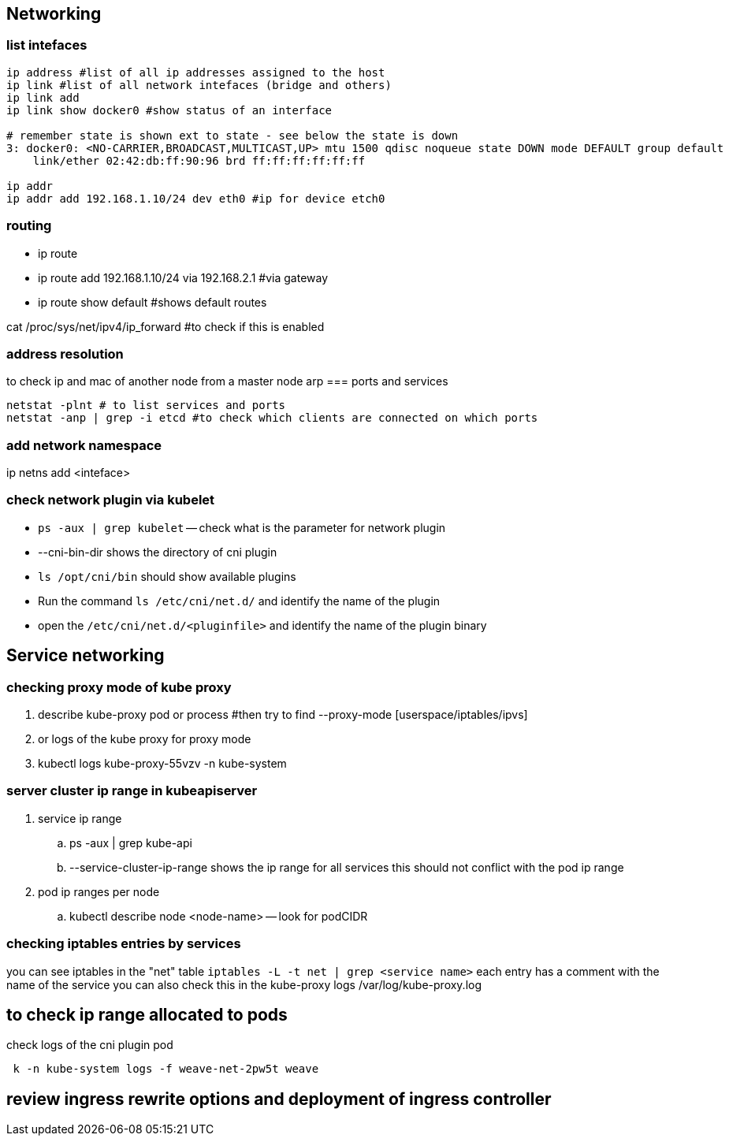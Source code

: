 == Networking
=== list intefaces
[source,shell]
----
ip address #list of all ip addresses assigned to the host
ip link #list of all network intefaces (bridge and others)
ip link add
ip link show docker0 #show status of an interface

# remember state is shown ext to state - see below the state is down
3: docker0: <NO-CARRIER,BROADCAST,MULTICAST,UP> mtu 1500 qdisc noqueue state DOWN mode DEFAULT group default
    link/ether 02:42:db:ff:90:96 brd ff:ff:ff:ff:ff:ff

ip addr
ip addr add 192.168.1.10/24 dev eth0 #ip for device etch0 
----
=== routing
* ip route
* ip route add 192.168.1.10/24 via 192.168.2.1 #via gateway
* ip route show default #shows default routes

cat /proc/sys/net/ipv4/ip_forward #to check if this is enabled

=== address resolution
to check ip and mac of another node from a master node
arp
=== ports and services
[source,shell]
----
netstat -plnt # to list services and ports
netstat -anp | grep -i etcd #to check which clients are connected on which ports
----
=== add network namespace 
ip netns add <inteface>

=== check network plugin via kubelet
* `ps -aux | grep kubelet` -- check what is the parameter for network plugin
* --cni-bin-dir shows the directory of cni plugin
* `ls /opt/cni/bin` should show available plugins
* Run the command `ls /etc/cni/net.d/` and identify the name of the plugin
* open the `/etc/cni/net.d/<pluginfile>` and identify the name of the plugin binary

== Service networking
=== checking proxy mode of kube proxy
. describe kube-proxy pod or process #then try to find --proxy-mode [userspace/iptables/ipvs]
. or logs of the kube proxy for proxy mode
. kubectl logs kube-proxy-55vzv -n kube-system

=== server cluster ip range in kubeapiserver 
. service ip range
.. ps -aux | grep kube-api
.. --service-cluster-ip-range shows the ip range for all services
this should not conflict with the pod ip range
. pod ip ranges per node
.. kubectl describe node <node-name> -- look for podCIDR

=== checking iptables entries by services
you can see iptables in the "net" table
`iptables -L -t net | grep <service name>`
each entry has a comment with the name of the service
you can also check this in the kube-proxy logs /var/log/kube-proxy.log

== to check ip range allocated to pods
check logs of the cni plugin pod
[source,shell]
----
 k -n kube-system logs -f weave-net-2pw5t weave
----
== review ingress rewrite options and deployment of ingress controller
